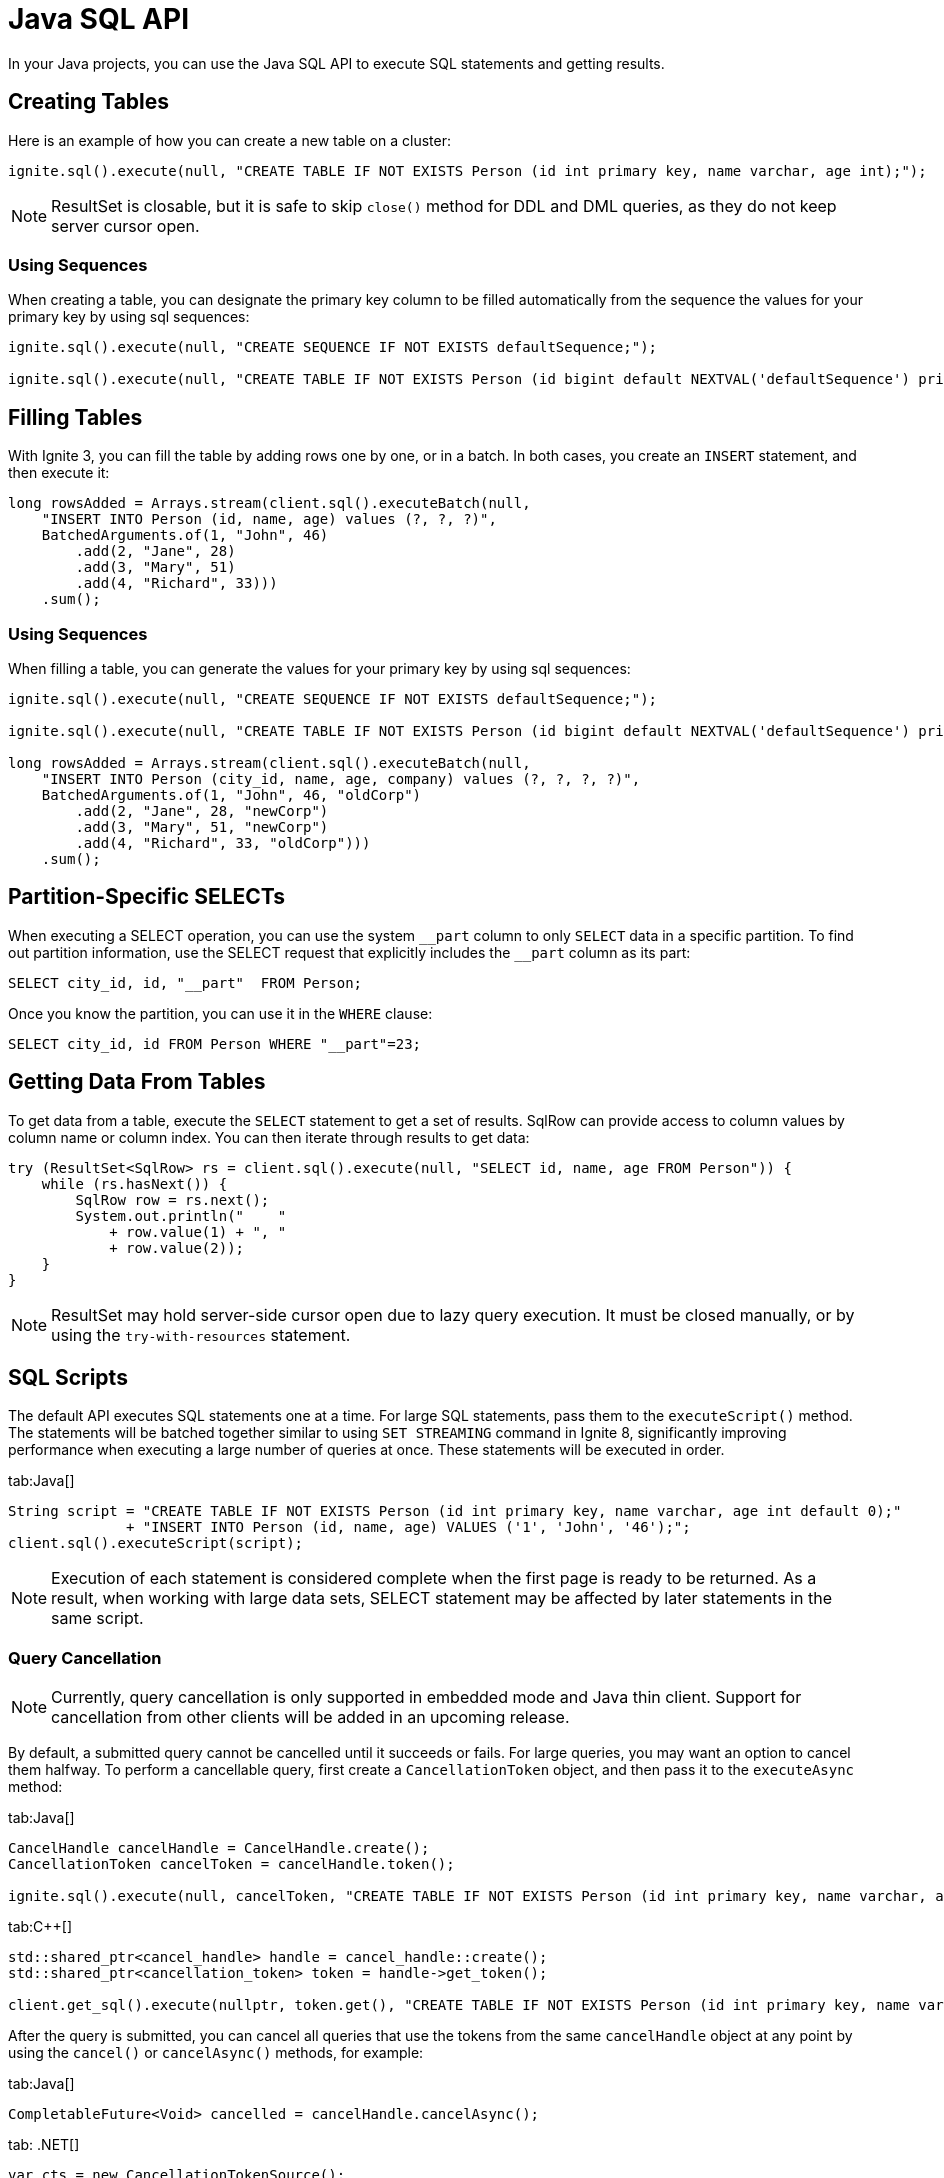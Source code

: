// Licensed to the Apache Software Foundation (ASF) under one or more
// contributor license agreements.  See the NOTICE file distributed with
// this work for additional information regarding copyright ownership.
// The ASF licenses this file to You under the Apache License, Version 2.0
// (the "License"); you may not use this file except in compliance with
// the License.  You may obtain a copy of the License at
//
// http://www.apache.org/licenses/LICENSE-2.0
//
// Unless required by applicable law or agreed to in writing, software
// distributed under the License is distributed on an "AS IS" BASIS,
// WITHOUT WARRANTIES OR CONDITIONS OF ANY KIND, either express or implied.
// See the License for the specific language governing permissions and
// limitations under the License.
= Java SQL API

In your Java projects, you can use the Java SQL API to execute SQL statements and getting results.

== Creating Tables

Here is an example of how you can create a new table on a cluster:

[source, java]
----
ignite.sql().execute(null, "CREATE TABLE IF NOT EXISTS Person (id int primary key, name varchar, age int);");
----

NOTE: ResultSet is closable, but it is safe to skip `close()` method for DDL and DML queries, as they do not keep server cursor open.

=== Using Sequences

When creating a table, you can designate the primary key column to be filled automatically from the sequence the values for your primary key by using sql sequences:

[source, java]
----
ignite.sql().execute(null, "CREATE SEQUENCE IF NOT EXISTS defaultSequence;");

ignite.sql().execute(null, "CREATE TABLE IF NOT EXISTS Person (id bigint default NEXTVAL('defaultSequence') primary key, city_id bigint, name varchar, age int, company varchar);");
----


== Filling Tables

With Ignite 3, you can fill the table by adding rows one by one, or in a batch. In both cases, you create an `INSERT` statement, and then exeсute it:

[source, java]
----
long rowsAdded = Arrays.stream(client.sql().executeBatch(null,
    "INSERT INTO Person (id, name, age) values (?, ?, ?)",
    BatchedArguments.of(1, "John", 46)
        .add(2, "Jane", 28)
        .add(3, "Mary", 51)
        .add(4, "Richard", 33)))
    .sum();
----

=== Using Sequences

When filling a table, you can generate the values for your primary key by using sql sequences:

[source, java]
----
ignite.sql().execute(null, "CREATE SEQUENCE IF NOT EXISTS defaultSequence;");

ignite.sql().execute(null, "CREATE TABLE IF NOT EXISTS Person (id bigint default NEXTVAL('defaultSequence') primary key, city_id bigint, name varchar, age int, company varchar);");

long rowsAdded = Arrays.stream(client.sql().executeBatch(null,
    "INSERT INTO Person (city_id, name, age, company) values (?, ?, ?, ?)",
    BatchedArguments.of(1, "John", 46, "oldCorp")
        .add(2, "Jane", 28, "newCorp")
        .add(3, "Mary", 51, "newCorp")
        .add(4, "Richard", 33, "oldCorp")))
    .sum();
----

== Partition-Specific SELECTs

When executing a SELECT operation, you can use the system `\__part` column to only `SELECT` data in a specific partition. To find out partition information, use the SELECT request that explicitly includes the `__part` column as its part:

[source, sql]
----
SELECT city_id, id, "__part"  FROM Person;
----

Once you know the partition, you can use it in the `WHERE` clause:

[source, sql]
----
SELECT city_id, id FROM Person WHERE "__part"=23;
----


== Getting Data From Tables

To get data from a table, execute the `SELECT` statement to get a set of results. SqlRow can provide access to column values by column name or column index. You can then iterate through results to get data:

[source, java]
----
try (ResultSet<SqlRow> rs = client.sql().execute(null, "SELECT id, name, age FROM Person")) {
    while (rs.hasNext()) {
        SqlRow row = rs.next();
        System.out.println("    "
            + row.value(1) + ", "
            + row.value(2));
    }
}
----

NOTE: ResultSet may hold server-side cursor open due to lazy query execution. It must be closed manually, or by using the `try-with-resources` statement.

== SQL Scripts

The default API executes SQL statements one at a time. For large SQL statements, pass them to the `executeScript()` method. The statements will be batched together similar to using `SET STREAMING` command in Ignite 8, significantly improving performance when executing a large number of queries at once. These statements will be executed in order.

[tabs]
--
tab:Java[]
[source, java]
----
String script = "CREATE TABLE IF NOT EXISTS Person (id int primary key, name varchar, age int default 0);"
              + "INSERT INTO Person (id, name, age) VALUES ('1', 'John', '46');";
client.sql().executeScript(script);
----
--

NOTE: Execution of each statement is considered complete when the first page is ready to be returned. As a result, when working with large data sets, SELECT statement may be affected by later statements in the same script.

=== Query Cancellation

NOTE: Currently, query cancellation is only supported in embedded mode and Java thin client. Support for cancellation from other clients will be added in an upcoming release.

By default, a submitted query cannot be cancelled until it succeeds or fails. For large queries, you may want an option to cancel them halfway. To perform a cancellable query, first create a `CancellationToken` object, and then pass it to the `executeAsync` method:

[tabs]
--
tab:Java[]
----
CancelHandle cancelHandle = CancelHandle.create();
CancellationToken cancelToken = cancelHandle.token();

ignite.sql().execute(null, cancelToken, "CREATE TABLE IF NOT EXISTS Person (id int primary key, name varchar, age int);");
----

tab:C++[]
----
std::shared_ptr<cancel_handle> handle = cancel_handle::create();
std::shared_ptr<cancellation_token> token = handle->get_token();

client.get_sql().execute(nullptr, token.get(), "CREATE TABLE IF NOT EXISTS Person (id int primary key, name varchar, age int);", {});
----
--

After the query is submitted, you can cancel all queries that use the tokens from the same `cancelHandle` object at any point by using the `cancel()` or `cancelAsync()` methods, for example:

[tabs]
--
tab:Java[]
----
CompletableFuture<Void> cancelled = cancelHandle.cancelAsync();
----
tab: .NET[]
----
var cts = new CancellationTokenSource();
await using var resultSet = await Client.Sql.ExecuteAsync(null, "CREATE TABLE IF NOT EXISTS Person (id int primary key)", cts.Token);
await cts.CancelAsync();
----
tab:C++[]
----
handle->cancel_async(ignite_result<void> cancellationResult) {
// Handle cancellationResult here
});
----
--

Another way to cancel queries is by using the SQL link:sql-reference/operational-commands#kill-query[KILL QUERY] command. The query id can be retrieved via the `SQL_QUERIES` link:administrators-guide/metrics/system-views[system view].